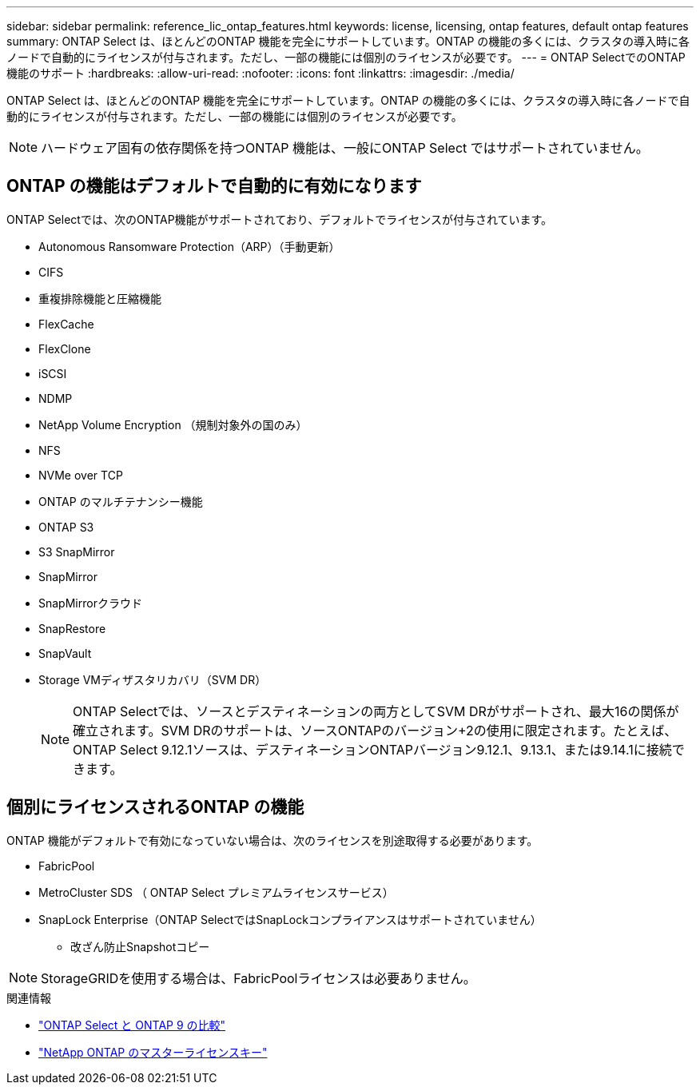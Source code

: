 ---
sidebar: sidebar 
permalink: reference_lic_ontap_features.html 
keywords: license, licensing, ontap features, default ontap features 
summary: ONTAP Select は、ほとんどのONTAP 機能を完全にサポートしています。ONTAP の機能の多くには、クラスタの導入時に各ノードで自動的にライセンスが付与されます。ただし、一部の機能には個別のライセンスが必要です。 
---
= ONTAP SelectでのONTAP機能のサポート
:hardbreaks:
:allow-uri-read: 
:nofooter: 
:icons: font
:linkattrs: 
:imagesdir: ./media/


[role="lead"]
ONTAP Select は、ほとんどのONTAP 機能を完全にサポートしています。ONTAP の機能の多くには、クラスタの導入時に各ノードで自動的にライセンスが付与されます。ただし、一部の機能には個別のライセンスが必要です。


NOTE: ハードウェア固有の依存関係を持つONTAP 機能は、一般にONTAP Select ではサポートされていません。



== ONTAP の機能はデフォルトで自動的に有効になります

ONTAP Selectでは、次のONTAP機能がサポートされており、デフォルトでライセンスが付与されています。

* Autonomous Ransomware Protection（ARP）（手動更新）
* CIFS
* 重複排除機能と圧縮機能
* FlexCache
* FlexClone
* iSCSI
* NDMP
* NetApp Volume Encryption （規制対象外の国のみ）
* NFS
* NVMe over TCP
* ONTAP のマルチテナンシー機能
* ONTAP S3
* S3 SnapMirror
* SnapMirror
* SnapMirrorクラウド
* SnapRestore
* SnapVault
* Storage VMディザスタリカバリ（SVM DR）
+

NOTE: ONTAP Selectでは、ソースとデスティネーションの両方としてSVM DRがサポートされ、最大16の関係が確立されます。SVM DRのサポートは、ソースONTAPのバージョン+2の使用に限定されます。たとえば、ONTAP Select 9.12.1ソースは、デスティネーションONTAPバージョン9.12.1、9.13.1、または9.14.1に接続できます。





== 個別にライセンスされるONTAP の機能

ONTAP 機能がデフォルトで有効になっていない場合は、次のライセンスを別途取得する必要があります。

* FabricPool
* MetroCluster SDS （ ONTAP Select プレミアムライセンスサービス）
* SnapLock Enterprise（ONTAP SelectではSnapLockコンプライアンスはサポートされていません）
+
** 改ざん防止Snapshotコピー





NOTE: StorageGRIDを使用する場合は、FabricPoolライセンスは必要ありません。

.関連情報
* link:concept_ots_overview.html#comparing-ontap-select-and-ontap-9["ONTAP Select と ONTAP 9 の比較"]
* link:https://mysupport.netapp.com/site/systems/master-license-keys["NetApp ONTAP のマスターライセンスキー"^]

